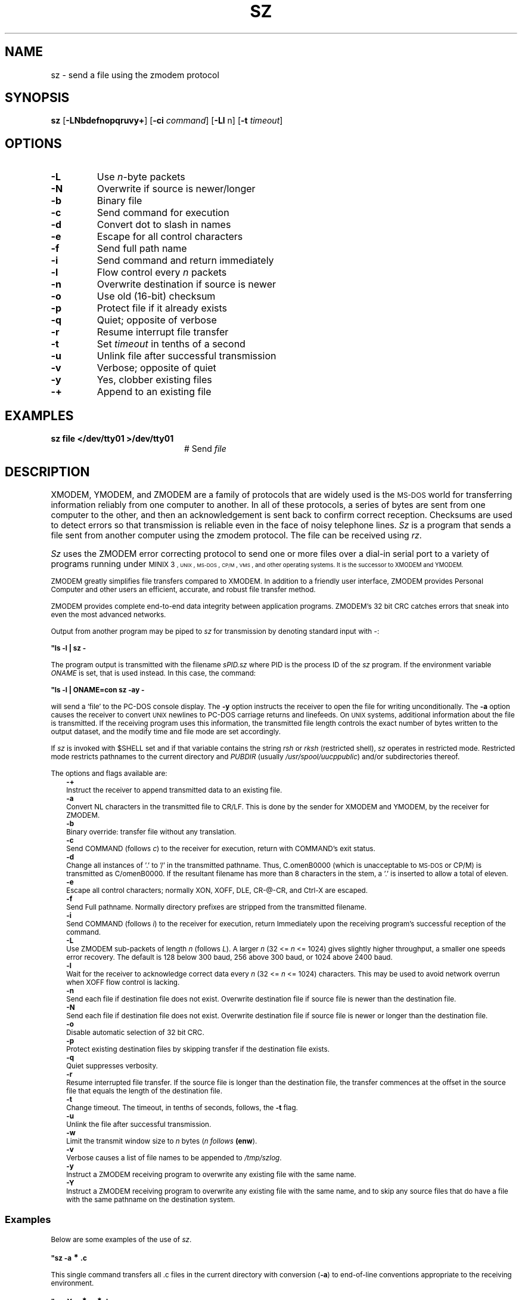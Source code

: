 .TH SZ 1
.SH NAME
sz \- send a file using the zmodem protocol
.SH SYNOPSIS
\fBsz\fR [\fB\-LNbdefnopqruvy+\fR]\fR [\fB\-ci \fIcommand\fR] [\fB\-Ll\fR n\fR] [\fB\-t \fItimeout\fR]\fR
.br
.de FL
.TP
\\fB\\$1\\fR
\\$2
..
.de EX
.TP 20
\\fB\\$1\\fR
# \\$2
..
.SH OPTIONS
.FL "\-L" "Use \fIn\fR-byte packets"
.FL "\-N" "Overwrite if source is newer/longer"
.FL "\-b" "Binary file"
.FL "\-c" "Send command for execution"
.FL "\-d" "Convert dot to slash in names"
.FL "\-e" "Escape for all control characters"
.FL "\-f" "Send full path name"
.FL "\-i" "Send command and return immediately"
.FL "\-l" "Flow control every \fIn\fR packets"
.FL "\-n" "Overwrite destination if source is newer"
.FL "\-o" "Use old (16-bit) checksum"
.FL "\-p" "Protect file if it already exists"
.FL "\-q" "Quiet; opposite of verbose"
.FL "\-r" "Resume interrupt file transfer"
.FL "\-t" "Set \fItimeout\fR in tenths of a second"
.FL "\-u" "Unlink file after successful transmission"
.FL "\-v" "Verbose; opposite of quiet"
.FL "\-y" "Yes, clobber existing files"
.FL "\-+" "Append to an existing file"
.SH EXAMPLES
.EX "sz file </dev/tty01 >/dev/tty01" "Send \fIfile\fR"
.SH DESCRIPTION
.PP
XMODEM, YMODEM, and ZMODEM are a family of protocols that are widely used
is the \s-2MS-DOS\s0 world for transferring information reliably from one
computer to another.  In all of these protocols, a series of bytes are sent
from one computer to the other, and then an acknowledgement is sent back
to confirm correct reception.  Checksums are used to detect errors so that
transmission is reliable even in the face of noisy telephone lines.
\fISz\fR is a program that sends a file sent from another computer using the
zmodem protocol.
The file can be received using \fIrz\fR.
.PP
\fISz\fR uses the ZMODEM error correcting
protocol to send one or more files over a dial-in serial
port to a variety of programs running under
\s-1MINIX 3\s-1,
\s-2UNIX\s+2, 
\s-2MS-DOS\s0, \s-2CP/M\s0, \s-2VMS\s0, and other operating systems.
It is the successor to XMODEM and YMODEM.
.PP
ZMODEM greatly simplifies file transfers compared to XMODEM.
In addition to a friendly user interface, ZMODEM provides
Personal Computer and other users an efficient, accurate,
and robust file transfer method.
.PP
ZMODEM provides complete end-to-end data integrity between
application programs.  ZMODEM's 32 bit CRC catches errors
that sneak into even the most advanced networks.
.PP
Output from another program may be piped to \fIsz\fR for
transmission by denoting standard input with \-:
.PP
.B "	""ls \-l | sz \-"
.PP
The program output is transmitted with the filename \fIsPID.sz\fR
where PID is the process ID of the \fIsz\fR program.  If the
environment variable \fIONAME\fR is set, that is used instead.  In
this case, the command:
.PP
.B "	""ls \-l | ONAME=con sz \-ay \-"
.PP
will send a \&'file\&' to the PC-DOS console display.  
The \fB\-y\fR option instructs the receiver to open the file for writing
unconditionally.  
The \fB\-a\fR option causes the receiver to
convert 
\s-2UNIX\s+2
newlines to PC-DOS carriage returns and linefeeds.
On
\s-2UNIX\s+2
systems, additional information about the file is
transmitted.  If the receiving program uses this
information, the transmitted file length controls the exact
number of bytes written to the output dataset, and the
modify time and file mode are set accordingly.
.PP
If \fIsz\fR is invoked with $SHELL set and if that variable
contains the string \fIrsh\fR or \fIrksh\fR (restricted shell), \fIsz\fR
operates in restricted mode.  Restricted mode restricts
pathnames to the current directory and \fIPUBDIR\fR (usually
\fI/usr/spool/uucppublic\fR) and/or subdirectories thereof.
.PP
The options and flags available are:
.in +0.25i
.ti -0.25i
.B \-+
.br
Instruct the receiver to append transmitted data to an existing file.
.ti -0.25i
.B \-a
.br
Convert NL characters in the transmitted file to CR/LF.
This is done by the sender for XMODEM and YMODEM, by the receiver for ZMODEM.
.ti -0.25i
.B \-b
.br
Binary override: transfer file without any translation.
.ti -0.25i
.B \-c
.br
Send COMMAND (follows \fIc\fR) to the receiver for execution, return with
COMMAND's exit status.
.ti -0.25i
.B \-d
.br
Change all instances of \&'.\&' to \&'/\&' in the transmitted
pathname.  Thus, C.omenB0000 (which is unacceptable to
\s-2MS-DOS\s0 or CP/M) is transmitted as C/omenB0000.  If the
resultant filename has more than 8 characters in the
stem, a \&'.\&' is inserted to allow a total of eleven.
.ti -0.25i
.B \-e
.br
Escape all control characters; normally XON, XOFF, DLE,
CR-@-CR, and Ctrl-X are escaped.
.ti -0.25i
.B \-f
.br
Send Full pathname.  Normally directory prefixes are stripped from 
the transmitted filename.
.ti -0.25i
.B \-i
.br
Send COMMAND (follows \fIi\fR) to the receiver for execution, return
Immediately upon the receiving program's successful reception of the command.
.ti -0.25i
.B \-L
.br
Use ZMODEM sub-packets of length \fIn\fR (follows \fIL\fR).  
A larger \fIn\fR (32 <= \fIn\fR <= 1024) gives slightly higher throughput, a 
smaller one speeds error recovery.  The default is 128 below 300
baud, 256 above 300 baud, or 1024 above 2400 baud.
.ti -0.25i
.B \-l 
.br
Wait for the receiver to acknowledge correct data every
\fIn\fR (32 <= \fIn\fR <= 1024) characters.  
This may be used to avoid network overrun when XOFF flow control is lacking.
.ti -0.25i
.B \-n
.br
Send each file if destination file does not exist.  
Overwrite destination file if source file is newer than the destination file.
.ti -0.25i
.B \-N
.br
 Send each file if destination file does not exist.  Overwrite destination 
file if source file is newer or longer than the destination file.
.ti -0.25i
.B \-o
.br
Disable automatic selection of 32 bit CRC.
.ti -0.25i
.B \-p
.br
Protect existing destination files by skipping transfer if the destination 
file exists.
.ti -0.25i
.B \-q
.br
Quiet suppresses verbosity.
.ti -0.25i
.B \-r
.br
Resume interrupted file transfer.  If the source file is longer than the 
destination file, the transfer commences at the offset in the source file
that equals the length of the destination file.
.ti -0.25i
.B \-t
.br
Change timeout.
The timeout, in tenths of seconds, follows, the \fB\-t\fR flag.
.ti -0.25i
.B \-u
.br
Unlink the file after successful transmission.
.ti -0.25i
.B \-w
.br
Limit the transmit window size to \fIn\fR bytes (\fIn follows \fB(enw\fR).
.ti -0.25i
.B \-v
.br
Verbose causes a list of file names to be appended to \fI/tmp/szlog\fR.
.ti -0.25i
.B \-y
.br
Instruct a ZMODEM receiving program to overwrite any existing file with the 
same name.
.ti -0.25i
.B \-Y
.br
Instruct a ZMODEM receiving program to overwrite any existing file with the 
same name, and to skip any source files that do have a file with the same 
pathname on the destination system.
.in -0.25i
.SS "Examples"
.PP
Below are some examples of the use of \fIsz\fR.
.PP
.B "	""sz \-a \d\s+2*\s0\u.c"
.PP
This single command transfers all .c files in the current
directory with conversion (\fB\-a\fR) to end-of-line
conventions appropriate to the receiving environment.
.sp
.B "	""sz \-Yan \d\s+2*\s0\u.c \d\s+2*\s0\u.h"
.PP
.LP
Send only the \fI.c\fR and \fI.h\fR files that exist on both systems,
and are newer on the sending system than the corresponding
version on the receiving system, converting 
\s-1MINIX 3\s-1
to \s-2MS-DOS\s0 text format.
.SH "SEE ALSO"
.BR rz (1),
.BR term (1).
